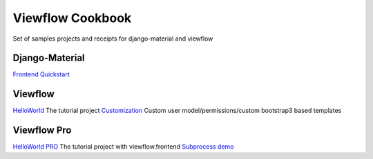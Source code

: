 =================
Viewflow Cookbook
=================

Set of samples projects and receipts for django-material and viewflow


Django-Material
===============

`Frontend Quickstart <./frontend_quickstart>`_


Viewflow
========

`HelloWorld <.viewflow_helloworld>`_ The tutorial project
`Customization <./viewflow_customization>`_ Custom user model/permissions/custom bootstrap3 based templates


Viewflow Pro
============

`HelloWorld PRO <.viewflow_pro_helloworld>`_ The tutorial project with viewflow.frontend
`Subprocess demo <./viewflow_pro_subprocess>`_

